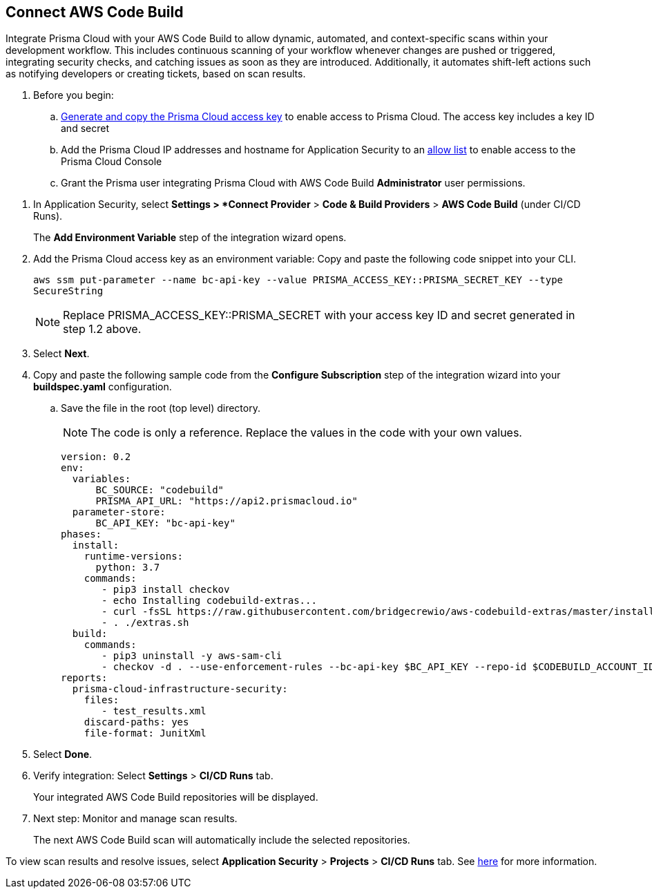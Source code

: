 :topic_type: task

[.task]
== Connect AWS Code Build  

Integrate Prisma Cloud with your AWS Code Build to allow dynamic, automated, and context-specific scans within your development workflow. This includes continuous scanning of your workflow whenever changes are pushed or triggered, integrating security checks, and catching issues as soon as they are introduced. Additionally, it automates shift-left actions such as notifying developers or creating tickets, based on scan results.

. Before you begin:

.. xref:../../../../administration/create-access-keys.adoc[Generate and copy the Prisma Cloud access key] to enable access to Prisma Cloud. The access key includes a key ID and secret

.. Add the Prisma Cloud IP addresses and hostname for Application Security to an xref:../../../../get-started/console-prerequisites.adoc[allow list] to enable access to the Prisma Cloud Console 

.. Grant the Prisma user integrating Prisma Cloud with AWS Code Build *Administrator* user permissions. 

[.procedure]

. In Application Security, select *Settings > *Connect Provider* > *Code & Build Providers* > *AWS Code Build* (under CI/CD Runs).
+
The *Add Environment Variable* step of the integration wizard opens.

. Add the Prisma Cloud access key as an environment variable: Copy and paste the following code snippet into your CLI.
+
`aws ssm put-parameter --name bc-api-key --value PRISMA_ACCESS_KEY::PRISMA_SECRET_KEY --type SecureString`
+
NOTE: Replace PRISMA_ACCESS_KEY::PRISMA_SECRET with your access key ID and secret generated in step 1.2 above.

. Select *Next*.

.  Copy and paste the following sample code from the *Configure Subscription* step of the integration wizard into your *buildspec.yaml* configuration.
.. Save the file in the root (top level) directory. 
+
NOTE: The code is only a reference. Replace the values in the code with your own values.
+
[source.yml]
----
version: 0.2
env:
  variables:
      BC_SOURCE: "codebuild"
      PRISMA_API_URL: "https://api2.prismacloud.io"
  parameter-store:
      BC_API_KEY: "bc-api-key"
phases:
  install:
    runtime-versions:
      python: 3.7
    commands:
       - pip3 install checkov
       - echo Installing codebuild-extras...
       - curl -fsSL https://raw.githubusercontent.com/bridgecrewio/aws-codebuild-extras/master/install >> extras.sh
       - . ./extras.sh
  build:
    commands:
       - pip3 uninstall -y aws-sam-cli
       - checkov -d . --use-enforcement-rules --bc-api-key $BC_API_KEY --repo-id $CODEBUILD_ACCOUNT_ID/$CODEBUILD_PROJECT --branch $CODEBUILD_GIT_BRANCH -o cli -o junitxml --output-file-path console,test_results.xml
reports:
  prisma-cloud-infrastructure-security:
    files:
       - test_results.xml
    discard-paths: yes
    file-format: JunitXml
----

. Select *Done*.

. Verify integration: Select *Settings* > *CI/CD Runs* tab.
+
Your integrated AWS Code Build repositories will be displayed. 

. Next step: Monitor and manage scan results.
+
The next AWS Code Build scan will automatically include the selected repositories. 

To view scan results and resolve issues, select *Application Security* > *Projects* > *CI/CD Runs* tab. See xref:../../../risk-management/monitor-and-manage-code-build/monitor-code-build-issues.adoc[here] for more information.  


